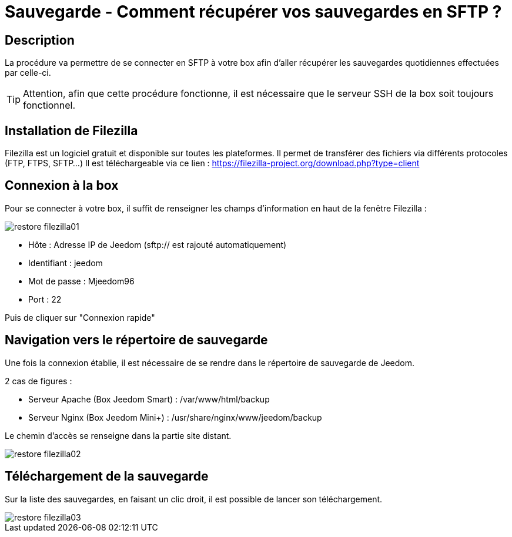 = Sauvegarde - Comment récupérer vos sauvegardes en SFTP ?

== Description

La procédure va permettre de se connecter en SFTP à votre box afin d'aller récupérer les sauvegardes quotidiennes effectuées par celle-ci.

[TIP]
Attention, afin que cette procédure fonctionne, il est nécessaire que le serveur SSH de la box soit toujours fonctionnel. 


== Installation de Filezilla

Filezilla est un logiciel gratuit et disponible sur toutes les plateformes. Il permet de transférer des fichiers via différents protocoles (FTP, FTPS, SFTP...)
Il est téléchargeable via ce lien : https://filezilla-project.org/download.php?type=client


== Connexion à la box

Pour se connecter à votre box, il suffit de renseigner les champs d'information en haut de la fenêtre Filezilla :

image::../images/restore-filezilla01.jpg[align="center"]

* Hôte : Adresse IP de Jeedom (sftp:// est rajouté automatiquement)
* Identifiant : jeedom
* Mot de passe : Mjeedom96
* Port : 22

Puis de cliquer sur "Connexion rapide"

== Navigation vers le répertoire de sauvegarde

Une fois la connexion établie, il est nécessaire de se rendre dans le répertoire de sauvegarde de Jeedom.

2 cas de figures :

* Serveur Apache (Box Jeedom Smart) : /var/www/html/backup
* Serveur Nginx (Box Jeedom Mini+) : /usr/share/nginx/www/jeedom/backup

Le chemin d'accès se renseigne dans la partie site distant.

image::../images/restore-filezilla02.jpg[align="center"]

== Téléchargement de la sauvegarde

Sur la liste des sauvegardes, en faisant un clic droit, il est possible de lancer son téléchargement.

image::../images/restore-filezilla03.jpg[align="center"]